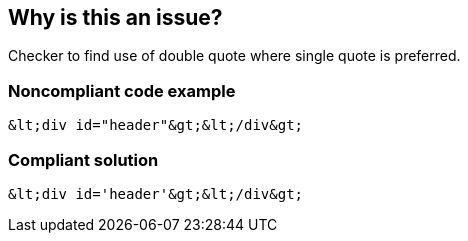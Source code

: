 == Why is this an issue?

Checker to find use of double quote where single quote is preferred.


=== Noncompliant code example

[source,html]
----
&lt;div id="header"&gt;&lt;/div&gt;
----


=== Compliant solution

[source,html]
----
&lt;div id='header'&gt;&lt;/div&gt;
----


ifdef::env-github,rspecator-view[]

'''
== Implementation Specification
(visible only on this page)

=== Message

Use single quotes instead of double ones.


'''
== Comments And Links
(visible only on this page)

=== relates to: S1457

endif::env-github,rspecator-view[]
